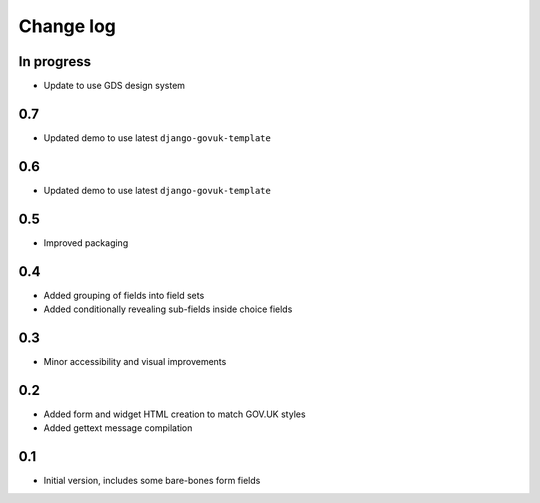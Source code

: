 Change log
==========

In progress
-----------

* Update to use GDS design system

0.7
---

* Updated demo to use latest ``django-govuk-template``

0.6
---

* Updated demo to use latest ``django-govuk-template``

0.5
---

* Improved packaging

0.4
---

* Added grouping of fields into field sets
* Added conditionally revealing sub-fields inside choice fields

0.3
---

* Minor accessibility and visual improvements

0.2
---

* Added form and widget HTML creation to match GOV.UK styles
* Added gettext message compilation

0.1
---

* Initial version, includes some bare-bones form fields
